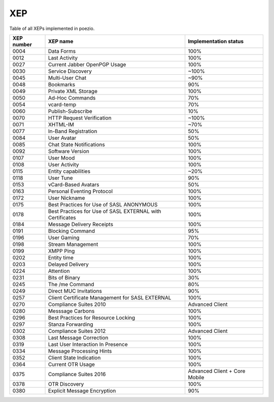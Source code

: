 XEP
===

Table of all XEPs implemented in poezio.

+----------+-------------------------+---------------------+
|XEP number|XEP name                 |Implementation status|
+==========+=========================+=====================+
|0004      |Data Forms               |100%                 |
+----------+-------------------------+---------------------+
|0012      |Last Activity            |100%                 |
+----------+-------------------------+---------------------+
|0027      |Current Jabber OpenPGP   |100%                 |
|          |Usage                    |                     |
+----------+-------------------------+---------------------+
|0030      |Service Discovery        |~100%                |
+----------+-------------------------+---------------------+
|0045      |Multi-User Chat          |~90%                 |
+----------+-------------------------+---------------------+
|0048      |Bookmarks                |90%                  |
+----------+-------------------------+---------------------+
|0049      |Private XML Storage      |100%                 |
+----------+-------------------------+---------------------+
|0050      |Ad-Hoc Commands          |70%                  |
+----------+-------------------------+---------------------+
|0054      |vcard-temp               |70%                  |
+----------+-------------------------+---------------------+
|0060      |Publish-Subscribe        |10%                  |
+----------+-------------------------+---------------------+
|0070      |HTTP Request Verification|~100%                |
+----------+-------------------------+---------------------+
|0071      |XHTML-IM                 |~70%                 |
+----------+-------------------------+---------------------+
|0077      |In-Band Registration     |50%                  |
+----------+-------------------------+---------------------+
|0084      |User Avatar              |50%                  |
+----------+-------------------------+---------------------+
|0085      |Chat State Notifications |100%                 |
+----------+-------------------------+---------------------+
|0092      |Software Version         |100%                 |
+----------+-------------------------+---------------------+
|0107      |User Mood                |100%                 |
+----------+-------------------------+---------------------+
|0108      |User Activity            |100%                 |
+----------+-------------------------+---------------------+
|0115      |Entity capabilities      |~20%                 |
+----------+-------------------------+---------------------+
|0118      |User Tune                |90%                  |
+----------+-------------------------+---------------------+
|0153      |vCard-Based Avatars      |50%                  |
+----------+-------------------------+---------------------+
|0163      |Personal Eventing        |100%                 |
|          |Protocol                 |                     |
+----------+-------------------------+---------------------+
|0172      |User Nickname            |100%                 |
+----------+-------------------------+---------------------+
|0175      |Best Practices for Use of|100%                 |
|          |SASL ANONYMOUS           |                     |
+----------+-------------------------+---------------------+
|0178      |Best Practices for Use of|100%                 |
|          |SASL EXTERNAL with       |                     |
|          |Certificates             |                     |
+----------+-------------------------+---------------------+
|0184      |Message Delivery Receipts|100%                 |
+----------+-------------------------+---------------------+
|0191      |Blocking Command         |95%                  |
+----------+-------------------------+---------------------+
|0196      |User Gaming              |70%                  |
+----------+-------------------------+---------------------+
|0198      |Stream Management        |100%                 |
+----------+-------------------------+---------------------+
|0199      |XMPP Ping                |100%                 |
+----------+-------------------------+---------------------+
|0202      |Entity time              |100%                 |
+----------+-------------------------+---------------------+
|0203      |Delayed Delivery         |100%                 |
+----------+-------------------------+---------------------+
|0224      |Attention                |100%                 |
+----------+-------------------------+---------------------+
|0231      |Bits of Binary           |30%                  |
+----------+-------------------------+---------------------+
|0245      |The /me Command          |80%                  |
+----------+-------------------------+---------------------+
|0249      |Direct MUC Invitations   |90%                  |
+----------+-------------------------+---------------------+
|0257      |Client Certificate       |100%                 |
|          |Management for SASL      |                     |
|          |EXTERNAL                 |                     |
+----------+-------------------------+---------------------+
|0270      |Compliance Suites 2010   |Advanced Client      |
+----------+-------------------------+---------------------+
|0280      |Messsage Carbons         |100%                 |
+----------+-------------------------+---------------------+
|0296      |Best Practices for       |100%                 |
|          |Resource Locking         |                     |
+----------+-------------------------+---------------------+
|0297      |Stanza Forwarding        |100%                 |
+----------+-------------------------+---------------------+
|0302      |Compliance Suites 2012   |Advanced Client      |
+----------+-------------------------+---------------------+
|0308      |Last Message Correction  |100%                 |
+----------+-------------------------+---------------------+
|0319      |Last User Interaction In |100%                 |
|          |Presence                 |                     |
+----------+-------------------------+---------------------+
|0334      |Message Processing Hints |100%                 |
+----------+-------------------------+---------------------+
|0352      |Client State Indication  |100%                 |
+----------+-------------------------+---------------------+
|0364      |Current OTR Usage        |100%                 |
+----------+-------------------------+---------------------+
|0375      |Compliance Suites 2016   |Advanced Client +    |
|          |                         |Core Mobile          |
+----------+-------------------------+---------------------+
|0378      |OTR Discovery            |100%                 |
+----------+-------------------------+---------------------+
|0380      |Explicit Message         |90%                  |
|          |Encryption               |                     |
+----------+-------------------------+---------------------+
